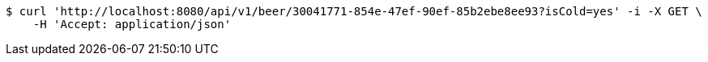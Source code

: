 [source,bash]
----
$ curl 'http://localhost:8080/api/v1/beer/30041771-854e-47ef-90ef-85b2ebe8ee93?isCold=yes' -i -X GET \
    -H 'Accept: application/json'
----
